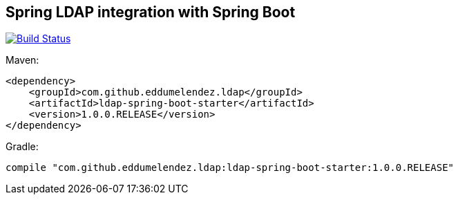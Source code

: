 == Spring LDAP integration with Spring Boot

image:https://travis-ci.org/eddumelendez/ldap-spring-boot.svg?branch=master["Build Status", link="https://travis-ci.org/eddumelendez/ldap-spring-boot"]

Maven:

[source, xml]
----
<dependency>
    <groupId>com.github.eddumelendez.ldap</groupId>
    <artifactId>ldap-spring-boot-starter</artifactId>
    <version>1.0.0.RELEASE</version>
</dependency>
----

Gradle:
[source, groovy]
----
compile "com.github.eddumelendez.ldap:ldap-spring-boot-starter:1.0.0.RELEASE"
----